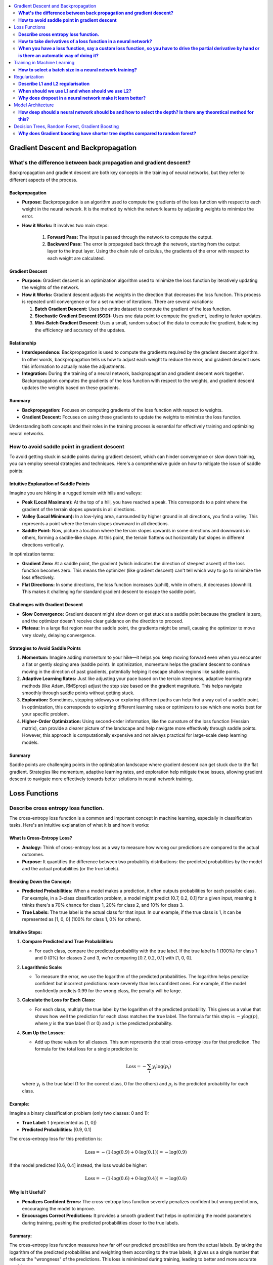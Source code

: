 .. _ml_faq:

.. contents::
    :local:
    :depth: 2

Gradient Descent and Backpropagation
====================================

**What's the difference between back propagation and gradient descent?**
***************************************************************************

Backpropagation and gradient descent are both key concepts in the training of neural networks, but they refer to different aspects of the process.

Backpropagation
---------------

- **Purpose:** Backpropagation is an algorithm used to compute the gradients of the loss function with respect to each weight in the neural network. It is the method by which the network learns by adjusting weights to minimize the error.
- **How it Works:** It involves two main steps:

    #. **Forward Pass:** The input is passed through the network to compute the output.
    #. **Backward Pass:** The error is propagated back through the network, starting from the output layer to the input layer. Using the chain rule of calculus, the gradients of the error with respect to each weight are calculated.

Gradient Descent
----------------

- **Purpose:** Gradient descent is an optimization algorithm used to minimize the loss function by iteratively updating the weights of the network.
- **How it Works:** Gradient descent adjusts the weights in the direction that decreases the loss function. This process is repeated until convergence or for a set number of iterations. There are several variations:

  #. **Batch Gradient Descent:** Uses the entire dataset to compute the gradient of the loss function.
  #. **Stochastic Gradient Descent (SGD):** Uses one data point to compute the gradient, leading to faster updates.
  #. **Mini-Batch Gradient Descent:** Uses a small, random subset of the data to compute the gradient, balancing the efficiency and accuracy of the updates.

Relationship
----------------

- **Interdependence:** Backpropagation is used to compute the gradients required by the gradient descent algorithm. In other words, backpropagation tells us how to adjust each weight to reduce the error, and gradient descent uses this information to actually make the adjustments.
- **Integration:** During the training of a neural network, backpropagation and gradient descent work together. Backpropagation computes the gradients of the loss function with respect to the weights, and gradient descent updates the weights based on these gradients.

Summary
--------

- **Backpropagation:** Focuses on computing gradients of the loss function with respect to weights.
- **Gradient Descent:** Focuses on using these gradients to update the weights to minimize the loss function.

Understanding both concepts and their roles in the training process is essential for effectively training and optimizing neural networks.


**How to avoid saddle point in gradient descent**
**************************************************

To avoid getting stuck in saddle points during gradient descent, which can hinder convergence or slow down training, you can employ several strategies and techniques. Here's a comprehensive guide on how to mitigate the issue of saddle points:


Intuitive Explanation of Saddle Points
--------------------------------------

Imagine you are hiking in a rugged terrain with hills and valleys:

- **Peak (Local Maximum):** At the top of a hill, you have reached a peak. This corresponds to a point where the gradient of the terrain slopes upwards in all directions.
  
- **Valley (Local Minimum):** In a low-lying area, surrounded by higher ground in all directions, you find a valley. This represents a point where the terrain slopes downward in all directions.

- **Saddle Point:** Now, picture a location where the terrain slopes upwards in some directions and downwards in others, forming a saddle-like shape. At this point, the terrain flattens out horizontally but slopes in different directions vertically.

In optimization terms:

- **Gradient Zero:** At a saddle point, the gradient (which indicates the direction of steepest ascent) of the loss function becomes zero. This means the optimizer (like gradient descent) can't tell which way to go to minimize the loss effectively.
  
- **Flat Directions:** In some directions, the loss function increases (uphill), while in others, it decreases (downhill). This makes it challenging for standard gradient descent to escape the saddle point.

Challenges with Gradient Descent
--------------------------------

- **Slow Convergence:** Gradient descent might slow down or get stuck at a saddle point because the gradient is zero, and the optimizer doesn't receive clear guidance on the direction to proceed.

- **Plateau:** In a large flat region near the saddle point, the gradients might be small, causing the optimizer to move very slowly, delaying convergence.

Strategies to Avoid Saddle Points
---------------------------------

1. **Momentum:** Imagine adding momentum to your hike—it helps you keep moving forward even when you encounter a flat or gently sloping area (saddle point). In optimization, momentum helps the gradient descent to continue moving in the direction of past gradients, potentially helping it escape shallow regions like saddle points.

2. **Adaptive Learning Rates:** Just like adjusting your pace based on the terrain steepness, adaptive learning rate methods (like Adam, RMSprop) adjust the step size based on the gradient magnitude. This helps navigate smoothly through saddle points without getting stuck.

3. **Exploration:** Sometimes, stepping sideways or exploring different paths can help find a way out of a saddle point. In optimization, this corresponds to exploring different learning rates or optimizers to see which one works best for your specific problem.

4. **Higher-Order Optimization:** Using second-order information, like the curvature of the loss function (Hessian matrix), can provide a clearer picture of the landscape and help navigate more effectively through saddle points. However, this approach is computationally expensive and not always practical for large-scale deep learning models.

Summary
-------

Saddle points are challenging points in the optimization landscape where gradient descent can get stuck due to the flat gradient. Strategies like momentum, adaptive learning rates, and exploration help mitigate these issues, allowing gradient descent to navigate more effectively towards better solutions in neural network training.

Loss Functions
==============

**Describe cross entropy loss function.**
******************************************

The cross-entropy loss function is a common and important concept in machine learning, especially in classification tasks. Here's an intuitive explanation of what it is and how it works:

What Is Cross-Entropy Loss?
-------------------------------

- **Analogy:** Think of cross-entropy loss as a way to measure how wrong our predictions are compared to the actual outcomes.
- **Purpose:** It quantifies the difference between two probability distributions: the predicted probabilities by the model and the actual probabilities (or the true labels).

Breaking Down the Concept:
---------------------------

- **Predicted Probabilities:** When a model makes a prediction, it often outputs probabilities for each possible class. For example, in a 3-class classification problem, a model might predict [0.7, 0.2, 0.1] for a given input, meaning it thinks there's a 70% chance for class 1, 20% for class 2, and 10% for class 3.
- **True Labels:** The true label is the actual class for that input. In our example, if the true class is 1, it can be represented as [1, 0, 0] (100% for class 1, 0% for others).

Intuitive Steps:
----------------

1. **Compare Predicted and True Probabilities:**
   
   - For each class, compare the predicted probability with the true label. If the true label is 1 (100%) for class 1 and 0 (0%) for classes 2 and 3, we're comparing [0.7, 0.2, 0.1] with [1, 0, 0].
   
2. **Logarithmic Scale:** 
   
   - To measure the error, we use the logarithm of the predicted probabilities. The logarithm helps penalize confident but incorrect predictions more severely than less confident ones. For example, if the model confidently predicts 0.99 for the wrong class, the penalty will be large.
   
3. **Calculate the Loss for Each Class:**
   
   - For each class, multiply the true label by the logarithm of the predicted probability. This gives us a value that shows how well the prediction for each class matches the true label. The formula for this step is :math:`-y \log(p)`, where :math:`y` is the true label (1 or 0) and :math:`p` is the predicted probability.
   
4. **Sum Up the Losses:**
   
   - Add up these values for all classes. This sum represents the total cross-entropy loss for that prediction. The formula for the total loss for a single prediction is:
  
     .. math::
       \text{Loss} = - \sum_{i} y_i \log(p_i)
  
  where :math:`y_i` is the true label (1 for the correct class, 0 for the others) and :math:`p_i` is the predicted probability for each class.

Example:
--------

Imagine a binary classification problem (only two classes: 0 and 1):

- **True Label:** 1 (represented as [1, 0])
- **Predicted Probabilities:** [0.9, 0.1]

The cross-entropy loss for this prediction is:

  .. math::
    \text{Loss} = -(1 \cdot \log(0.9) + 0 \cdot \log(0.1)) = -\log(0.9)

If the model predicted [0.6, 0.4] instead, the loss would be higher:

  .. math::
    \text{Loss} = -(1 \cdot \log(0.6) + 0 \cdot \log(0.4)) = -\log(0.6)


Why Is It Useful?
-----------------

- **Penalizes Confident Errors:** The cross-entropy loss function severely penalizes confident but wrong predictions, encouraging the model to improve.
- **Encourages Correct Predictions:** It provides a smooth gradient that helps in optimizing the model parameters during training, pushing the predicted probabilities closer to the true labels.

Summary:
--------

The cross-entropy loss function measures how far off our predicted probabilities are from the actual labels. By taking the logarithm of the predicted probabilities and weighting them according to the true labels, it gives us a single number that reflects the "wrongness" of the predictions. This loss is minimized during training, leading to better and more accurate models.


**How to take derivatives of a loss function in a neural network?**
**********************************************************************

Taking derivatives of a loss function in a neural network is crucial for optimizing the network's weights using backpropagation and gradient descent. Here's a step-by-step guide on how to compute these derivatives:

Understand the Components
-------------------------

- **Loss Function** (:math:`L`) **:** Measures the difference between the predicted output (:math:`\hat{y}`) and the actual output (:math:`y`). Common loss functions include Mean Squared Error (MSE) for regression and Cross-Entropy Loss for classification.
- **Activation Function:** Introduces non-linearity into the network. Common activation functions include Sigmoid, ReLU, and Tanh.

Forward Pass
------------

Perform a forward pass through the network to compute the predicted output and the loss.

1. **Input Layer:** Pass the input data (:math:`x`) to the first layer.
2. **Hidden Layers:** For each hidden layer, compute the weighted sum of inputs and apply the activation function.
3. **Output Layer:** Compute the final output (:math:`\hat{y}`) and then the loss (:math:`L`) using the loss function.

Backward Pass (Backpropagation)
-------------------------------

Backpropagation involves computing the gradient of the loss function with respect to each weight in the network. This is done using the chain rule of calculus.

Step-by-Step Derivatives
------------------------

1. **Initialize:** Start from the loss at the output layer and propagate backward.

2. **Output Layer:**

   - Compute the derivative of the loss with respect to the output (:math:`\hat{y}`) :

     .. math::
       \frac{\partial L}{\partial \hat{y}}
   
   - Example (Cross-Entropy Loss with Softmax):
  
     .. math::
       \frac{\partial L}{\partial \hat{y}_i} = \hat{y}_i - y_i


3. **Output to Last Hidden Layer:**
   
   - Compute the derivative of the loss with respect to the pre-activation value (:math:`z`) of the last layer:
  
     .. math::
       \frac{\partial L}{\partial z} = \frac{\partial L}{\partial \hat{y}} \cdot \frac{\partial \hat{y}}{\partial z}
     
   - Example (Softmax and Cross-Entropy):
  
     .. math::
       \frac{\partial \hat{y}_i}{\partial z_i} = \hat{y}_i (1 - \hat{y}_i)

4. **Hidden Layers:**
   
   - For each hidden layer, propagate the error back through the network:
     
     .. math::
       \frac{\partial L}{\partial a^{(l)}} = \frac{\partial L}{\partial z^{(l+1)}} \cdot \frac{\partial z^{(l+1)}}{\partial a^{(l)}}
     
     
       \frac{\partial z^{(l)}}{\partial W^{(l)}} = a^{(l-1)}
     
   - Compute the gradient with respect to weights (:math:`W`):
     
     .. math::
       \frac{\partial L}{\partial W^{(l)}} = \frac{\partial L}{\partial z^{(l)}} \cdot \frac{\partial z^{(l)}}{\partial W^{(l)}}
     

5. **Activation Function:**
   
   - Compute the derivative of the activation function. For example, for ReLU:
     
     .. math::
       \frac{\partial a}{\partial z} = \begin{cases} 
       1 & \text{if } z > 0 \\
       0 & \text{if } z \leq 0 
       \end{cases}
     

Example: Single Layer Network
-----------------------------

For a simple neural network with one hidden layer using Sigmoid activation and MSE loss:

1. **Forward Pass:**
   
   .. math::
     z = W \cdot x + b

     a = \sigma(z)

     \hat{y} = W' \cdot a + b'

     L = \frac{1}{2} (\hat{y} - y)^2
   

2. **Backward Pass:**
   
   - Output layer:
     
     .. math::
       \frac{\partial L}{\partial \hat{y}} = \hat{y} - y
     
   - Hidden layer (backpropagate through Sigmoid):
     
     .. math::
       \frac{\partial L}{\partial z} = (\hat{y} - y) \cdot W' \cdot \sigma'(z)
     
     Where \( \sigma'(z) = \sigma(z) (1 - \sigma(z)) \).

3. **Weights:**
   
   - Update the weights using the computed gradients:
     
     .. math::
       W' \leftarrow W' - \eta \frac{\partial L}{\partial W'}
       
       W \leftarrow W - \eta \frac{\partial L}{\partial W}
     

Summary
-------

Taking derivatives of a loss function in a neural network involves performing a forward pass to compute the loss, followed by a backward pass to propagate the errors and compute the gradients. These gradients are then used to update the weights using gradient descent or its variants. This process, called backpropagation, ensures that the network learns to minimize the loss function effectively.


**When you have a loss function, say a custom loss function, so you have to drive the partial derivative by hand or is there an automatic way of doing it?**
****************************************************************************************************************************************************************

When dealing with a custom loss function in a neural network, you often have to compute its partial derivatives with respect to the network parameters (typically weights and biases) during the backpropagation process. Here’s how this is typically handled:

Automatic Differentiation
-------------------------

Most modern deep learning frameworks (such as TensorFlow, PyTorch, and others) provide automatic differentiation capabilities. This means you do not need to compute derivatives by hand for most standard operations, including custom loss functions. Instead, you define your loss function and the framework automatically computes its gradients with respect to the parameters of the neural network.

Steps to Use Automatic Differentiation:
---------------------------------------

1. **Define the Loss Function:** Implement your custom loss function in the framework’s syntax. For example, in Python using TensorFlow:

   .. code-block:: python

      import tensorflow as tf

      def custom_loss(y_true, y_pred):
         # Custom implementation of loss function
         loss = ...  # Define your loss calculation here
         return loss

   

2. **Compute Gradients:** During the training process, after computing the loss using your custom function, you call the framework's gradient computation functions to obtain the gradients of the loss with respect to the network parameters.

   .. code-block:: python

      with tf.GradientTape() as tape:
         predictions = model(inputs)  # Make predictions
         loss = custom_loss(targets, predictions)

      gradients = tape.gradient(loss, model.trainable_variables)

   - `tf.GradientTape()` in TensorFlow or equivalent mechanisms in other frameworks record operations for automatic differentiation.
   - `tape.gradient(loss, model.trainable_variables)` computes the gradients of `loss` with respect to the `model.trainable_variables` (weights and biases).

3. **Update Parameters:** Once gradients are computed, you use them to update the network parameters using an optimization algorithm like stochastic gradient descent (SGD) or its variants.

Manual Derivatives (Rare Cases)
-------------------------------

In rare cases where automatic differentiation is not feasible (e.g., highly custom operations not supported by the framework's autograd system), you might need to compute derivatives manually. This involves applying the chain rule of calculus step-by-step to derive the gradients of the loss function with respect to each parameter.

- **Manual Derivative Example:** Suppose you have a custom loss function :math:`L(w)`, where :math:`w` represents the weights. To compute the derivative manually:

.. code-block:: python

  def custom_loss(w):
      # Define your custom loss function here
      loss = ...  # Calculate the loss based on w
      return loss

  def compute_gradient(w):
      h = 1e-5  # Small value for numerical stability
      grad = []
      for i in range(len(w)):
          w_plus_h = w.copy()
          w_plus_h[i] += h
          loss_plus_h = custom_loss(w_plus_h)
          grad.append((loss_plus_h - custom_loss(w)) / h)
      return grad


Summary
-------

In practice, leveraging automatic differentiation provided by deep learning frameworks is highly recommended for efficiency and accuracy. It handles the complexities of computing gradients for custom loss functions and other operations automatically, freeing you from the error-prone and tedious task of manual differentiation. However, understanding the principles of manual differentiation can be useful for debugging or in cases where automatic methods are insufficient.


Training in Machine Learning
============================

**How to select a batch size in a neural network training?**
************************************************************

Selecting an appropriate batch size for training a neural network is crucial for balancing computational efficiency and model performance. Here are some key considerations and guidelines for choosing a batch size:

Considerations for Selecting Batch Size
----------------------------------------

#. **Hardware Constraints:**
   
   - **Memory:** The batch size is often limited by the available memory (RAM for CPU or VRAM for GPU). Larger batches require more memory.
   - **Processing Power:** Modern GPUs can handle larger batch sizes more efficiently, but this depends on the specific hardware and its capabilities.

#. **Model Performance:**
   
   - **Generalization:** Smaller batch sizes tend to provide better generalization to new data, potentially leading to better performance on the validation and test sets.
   - **Training Stability:** Larger batch sizes may lead to more stable and smoother convergence, while smaller batches introduce more noise, which can help escape local minima but might also make convergence less stable.

#. **Training Speed:**
   
   - **Efficiency:** Larger batches can make more efficient use of hardware, reducing the time per epoch. However, this may not always translate to faster overall training if convergence is slower.
   - **Gradient Updates:** Smaller batches lead to more frequent updates, which can speed up learning in the early stages but may require more epochs to converge.

Practical Guidelines
---------------------

#. **Start with a Power of 2:**
   
   - Batch sizes that are powers of 2 (e.g., 32, 64, 128) are often preferred because they align well with the memory architecture of many hardware accelerators (like GPUs).

#. **Experiment with a Range:**
   
   - Try different batch sizes such as 32, 64, 128, and 256 to see which works best for your specific problem and hardware.

#. **Consider the Dataset Size:**
   
   - For small datasets, larger batch sizes might make sense as the entire dataset can fit into memory.
   - For large datasets, smaller batches might be more practical to avoid memory issues and to introduce more noise into the training process, which can help in generalization.

#. **Monitor the Learning Curve:**
   
   - Observe how the training and validation loss evolve with different batch sizes. If the training loss decreases smoothly but the validation loss doesn't improve or worsens, a smaller batch size might be needed.

#. **Use Adaptive Methods:**
   
   - Some advanced optimizers (like Adam or RMSprop) can adapt the learning rate during training, potentially making the choice of batch size less critical. However, it's still important to choose a reasonable starting batch size.

#. **Adjust Based on Training Time:**
   
   - If training time is a critical factor, larger batch sizes might be preferable, but ensure that they do not compromise the model's ability to generalize.

Example Strategy
-----------------

#. **Initial Selection:** Start with a batch size of 32 or 64 as a baseline.
#. **Memory Check:** Ensure the selected batch size fits within your hardware memory limits.
#. **Performance Tuning:**
   
   - Train the model with the initial batch size and monitor performance metrics (training loss, validation loss, accuracy).
   - Experiment with doubling or halving the batch size to see how it affects performance and convergence speed.
   - If larger batch sizes lead to memory issues or poor generalization, revert to smaller sizes.

Summary
--------
Selecting a batch size involves balancing hardware constraints, model performance, and training efficiency. Start with a reasonable batch size, monitor performance, and adjust based on empirical results and resource availability. Experimentation and monitoring are key to finding the optimal batch size for your specific neural network training task.


Regularization
==============

**Describe L1 and L2 regularisation**
****************************************

L1 and L2 regularization are techniques used in machine learning to prevent overfitting by adding a penalty to the loss function. Here's an intuitive explanation of both:

L1 Regularization (Lasso):
--------------------------

- **Analogy:** Imagine you have a model that predicts house prices based on several features (size, location, age, etc.). If you want to simplify the model, you might decide to use only the most important features and ignore the less important ones. L1 regularization helps achieve this by encouraging the model to set some of the feature weights to zero.
- **Mechanism:** L1 regularization adds the absolute value of the weights to the loss function. Mathematically, it can be expressed as:
  
  .. math::
    \text{Loss}_{L1} = \text{Loss}_{original} + \lambda \sum_{i} |w_i|
  
  where :math:`\lambda` is a hyperparameter that controls the strength of the regularization, and :math:`w_i` are the model weights.
- **Effect:** The absolute value operation tends to shrink some weights to exactly zero, effectively removing some features from the model. This results in a simpler, more interpretable model that is less likely to overfit.

L2 Regularization (Ridge):
--------------------------

- **Analogy:** Continuing with the house price example, suppose you don't want to completely ignore any features, but you want to ensure that no single feature has too much influence. L2 regularization helps by spreading the influence more evenly across all features.
- **Mechanism:** L2 regularization adds the square of the weights to the loss function. Mathematically, it can be expressed as:

  .. math::
    \text{Loss}_{L2} = \text{Loss}_{original} + \lambda \sum_{i} w_i^2
  
  where :math:`\lambda` is a hyperparameter that controls the strength of the regularization, and :math:`w_i` are the model weights.
- **Effect:** The squaring operation discourages large weights but doesn't force them to zero. Instead, it smoothly penalizes larger weights more heavily, leading to smaller, more uniformly distributed weights. This helps the model generalize better to new data.

Comparing L1 and L2 Regularization:
-----------------------------------

- **L1 Regularization:**
  
  - Tends to produce sparse models with few non-zero weights.
  - Useful for feature selection when you believe only a few features are important.
  - Can lead to simpler, more interpretable models.
- **L2 Regularization:**
  
  - Produces models with small, non-zero weights.
  - Useful when all features are expected to contribute somewhat to the prediction.
  - Helps in situations where you want to prevent any one feature from dominating.

Visual Intuition:
-----------------

- **L1 Regularization (Manhattan Distance):** Think of it as moving along the edges of a city grid. The penalty increases linearly with the distance you travel.
- **L2 Regularization (Euclidean Distance):** Think of it as moving in a straight line across a field. The penalty increases quadratically with the distance you travel.

Summary:
--------

- **L1 Regularization (Lasso):** Encourages sparsity by adding the absolute values of weights to the loss function, leading to some weights being exactly zero.
- **L2 Regularization (Ridge):** Encourages small weights by adding the squared values of weights to the loss function, leading to evenly distributed weights without forcing them to zero.

Both methods help improve the generalization of the model by penalizing large weights, thus preventing overfitting and improving performance on new data.


**When should we use L1 and when should we use L2?**
************************************************************

When deciding between L1 and L2 regularization, the choice depends on the specific characteristics of your problem and the kind of penalizing effect you need. Here are the key considerations:

L1 Regularization (Lasso)
-------------------------

- **Penalization Effect:**
  
  - **Encourages Sparsity:** L1 regularization tends to shrink some weights to exactly zero, effectively performing feature selection. This is useful if you suspect that only a few features are truly important.
  - **Strong Penalty for Non-Zero Weights:** The penalty increases linearly with the magnitude of the weights, making it easier for some weights to be reduced to zero.
- **Use Case:**

  - When you want a simpler model that uses only a subset of the features.
  - When interpretability is important, and you need to identify which features are most significant.
  - When you suspect that many of the features are irrelevant or redundant.

L2 Regularization (Ridge)
-------------------------

- **Penalization Effect:**

  - **Discourages Large Weights:** L2 regularization spreads the penalty more evenly across all weights, reducing the magnitude of weights without necessarily setting them to zero.
  - **Quadratic Penalty:** The penalty increases quadratically with the magnitude of the weights, which means that large weights are penalized more heavily than small weights, but all weights are kept non-zero.
- **Use Case:**

  - When you believe all features are relevant and should contribute to the model, but none should dominate.
  - When you want to prevent any feature from having an overly large coefficient, which helps in creating a more balanced model.
  - When dealing with multicollinearity (highly correlated features), as L2 regularization can help distribute the influence more evenly among correlated features.

Combined Approach: Elastic Net
------------------------------

- **Elastic Net Regularization:** Combines L1 and L2 regularization. It adds both the absolute value and the squared value of the weights to the loss function. This can provide a balance between the sparsity of L1 and the weight distribution of L2.
  
  .. math::
    \text{Loss}_{ElasticNet} = \text{Loss}_{original} + \lambda_1 \sum_{i} |w_i| + \lambda_2 \sum_{i} w_i^2
  
- **Use Case:** When you want the benefits of both L1 and L2 regularization, such as when you have many features but also want to prevent overfitting and ensure a balanced weight distribution.

Summary:
--------

- **L1 Regularization (Lasso):** Use when you want to penalize and potentially remove irrelevant features, leading to a sparse model.
- **L2 Regularization (Ridge):** Use when you want to penalize large weights evenly and avoid overfitting without eliminating features.
- **Elastic Net:** Consider using if you want a combination of both L1 and L2 regularization effects.

In terms of penalizing, L1 regularization is more aggressive in pushing weights to zero, which can be beneficial for feature selection, while L2 regularization is more balanced, discouraging large weights without completely removing features.


**Why does dropout in a neural network make it learn better?**
**********************************************************************

Dropout is a regularization technique used in neural networks to improve their generalization ability and prevent overfitting. Here's why dropout can make a neural network learn better:

Understanding Dropout
----------------------
Dropout involves randomly "dropping out" (i.e., setting to zero) a subset of neurons during each forward and backward pass of the training process. This means that each time an input is presented to the network, it is likely to be processed by a different subset of neurons.

How Dropout Improves Learning
------------------------------

#. **Reduces Overfitting:**

   - **Regularization Effect:** By randomly dropping neurons during training, dropout prevents neurons from co-adapting too much. This encourages the network to learn more robust features that generalize better to new, unseen data.
   - **Implicit Ensemble:** Dropout can be seen as training a large number of different sub-networks, and during inference, it averages the predictions of these sub-networks. This ensemble effect reduces the variance of predictions and enhances generalization.

#. **Promotes Redundancy and Robustness:**

   - **Feature Redundancy:** Since any neuron could be dropped during training, the network is forced to distribute the representation of features across multiple neurons. This redundancy makes the network more robust to the loss of individual neurons.
   - **Avoids Over-Reliance:** Neurons cannot rely on specific other neurons being present, encouraging them to learn useful features independently. This prevents the network from becoming overly reliant on any particular path through the network.

#. **Improves Network Efficiency:**

   - **Adaptive Learning:** Dropout makes each neuron and layer adapt to work with various combinations of other neurons and layers, effectively making the network more flexible and capable of learning diverse representations.

Mechanism of Dropout
---------------------

#. **During Training:**

   - **Dropout Mask:** For each mini-batch, a binary dropout mask is generated, where each neuron has a probability \( p \) of being retained (typically 0.5 for hidden layers and 0.8 for input layers).
   - **Scaling:** To maintain the expected output, the activations of the retained neurons are scaled by \( \frac{1}{p} \). This scaling ensures that the overall contribution of each layer remains consistent even though some neurons are dropped.

#. **During Inference:**

   - **No Dropout:** All neurons are active during inference, and the weights are typically scaled by the dropout probability to balance the absence of dropout.

Practical Benefits
------------------

- **Regularization Without Extra Cost:** Dropout is an efficient regularization technique that doesn't significantly increase the computational cost of training.
- **Simplicity:** It is simple to implement and can be easily applied to various types of neural networks, including fully connected networks, convolutional neural networks (CNNs), and recurrent neural networks (RNNs).

Summary
--------
Dropout improves neural network learning by reducing overfitting, promoting feature redundancy, and making the network more robust and adaptable. It effectively trains an ensemble of sub-networks, enhancing the model's generalization ability and making it less likely to overfit the training data.


Model Architecture
==================

**How deep should a neural network should be and how to select the depth? Is there any theoretical method for this?**
************************************************************************************************************************

The depth of a neural network, which refers to the number of layers, is a crucial design decision that can significantly impact its performance. Selecting the appropriate depth involves balancing the ability of the network to learn complex patterns with the risks of overfitting, increased computational cost, and training difficulty. Here are some intuitive guidelines and considerations for selecting the depth of a neural network:

Intuitive Considerations for Network Depth:
-------------------------------------------

1. **Complexity of the Task:**
   - **Simple Tasks:** For tasks like basic image classification or simple regression problems, a shallow network with 1-3 hidden layers might suffice.
   - **Complex Tasks:** For more complex tasks such as image recognition, natural language processing, or playing games, deeper networks (10-100 layers or more) are often necessary to capture intricate patterns and hierarchical features.

2. **Available Data:**
   - **Large Datasets:** With a large amount of labeled data, deeper networks can be trained effectively because there's enough data to learn from without overfitting.
   - **Small Datasets:** With limited data, a shallower network is typically more appropriate to avoid overfitting.

3. **Overfitting and Generalization:**
   - **Shallower Networks:** Less prone to overfitting but may underfit if the task is complex.
   - **Deeper Networks:** Can model complex patterns but are more prone to overfitting. Techniques like dropout, regularization, and data augmentation are essential to mitigate overfitting.

4. **Computational Resources:**
   - **Limited Resources:** Shallower networks are less computationally intensive and faster to train.
   - **Ample Resources:** Deeper networks require more computational power and memory but can achieve better performance on complex tasks.

Practical Guidelines for Choosing Network Depth:
------------------------------------------------

1. **Start with Simple Architectures:**
   - Begin with a simple architecture with 1-3 hidden layers. This provides a baseline to understand the problem complexity.

2. **Incrementally Increase Depth:**
   - Gradually increase the number of layers and observe the impact on training and validation performance. Look for improvements in accuracy and reductions in loss.

3. **Use Established Architectures:**
   - Leverage architectures that have been successful in similar tasks (e.g., ResNet, VGG for image processing; LSTM, Transformer for NLP). These architectures offer a good starting point and are often well-optimized.

4. **Monitor for Overfitting:**
   - As you increase the depth, monitor training and validation metrics closely. If validation performance deteriorates while training performance improves, overfitting is likely occurring.

5. **Cross-Validation:**
   - Use cross-validation to assess how changes in depth affect the model’s ability to generalize. This helps in selecting a depth that balances bias and variance.

Theoretical Methods and Considerations:
---------------------------------------

1. **Universal Approximation Theorem:**
   - This theorem states that a feedforward network with a single hidden layer can approximate any continuous function given enough neurons. However, the number of neurons needed can be impractically large, making deeper networks more practical for complex tasks.

2. **Depth vs. Width:**
   - Increasing depth allows for hierarchical feature learning, which can be more efficient than simply increasing the width (number of neurons per layer). However, excessively deep networks can suffer from issues like vanishing gradients.

3. **Empirical Testing:**
   - Often, the best method is empirical testing: systematically varying the depth and evaluating performance. Automated hyperparameter tuning methods (e.g., grid search, random search, Bayesian optimization) can help find the optimal depth.

4. **Model Complexity Measures:**
   - Techniques like Bayesian Information Criterion (BIC) or Akaike Information Criterion (AIC) can be used to balance model complexity with performance, helping to choose an appropriate depth.

Summary:
--------

- **Start simple** with 1-3 hidden layers and gradually increase depth.
- **Use established architectures** as a starting point for specific tasks.
- **Monitor performance** and adjust based on training and validation metrics.
- **Consider computational resources** and the available dataset size.
- **Employ cross-validation** and theoretical guidelines to ensure a balanced approach to model complexity.

By following these guidelines, you can systematically select the appropriate depth for your neural network, balancing complexity with performance and computational feasibility.

Decision Trees, Random Forest, Gradient Boosting
================================================

**Why does Gradient boosting have shorter tree depths compared to random forest?**
***********************************************************************************

Gradient boosting and random forests are both ensemble learning techniques that combine multiple decision trees to improve predictive performance. However, they differ significantly in their approach and structure, which explains why gradient boosting typically uses shorter tree depths compared to random forests. Here are the key reasons:

1. Nature of the Algorithm
--------------------------

Gradient Boosting:
^^^^^^^^^^^^^^^^^^

- **Sequential Learning:** Gradient boosting builds trees sequentially, with each new tree attempting to correct the errors of the previous trees. Because each tree is focused on correcting residuals (errors), shallow trees (often called "weak learners") are sufficient to capture the incremental improvements needed.
- **Additive Model:** The model adds the predictions of multiple small trees. Each tree makes small, incremental adjustments to the overall prediction. Shallow trees prevent overfitting by ensuring that each step is a small, controlled correction.
- **Overfitting Control:** Shorter trees help prevent overfitting by limiting the complexity of each individual tree, ensuring that the model does not become too tailored to the training data at each stage.

Random Forest:
^^^^^^^^^^^^^^^^^^

- **Parallel Learning:** Random forests build multiple trees independently and then aggregate their predictions. Each tree is trained on a different bootstrap sample of the data, and each tree aims to be as accurate as possible independently of the others.
- **Deep Trees:** Trees in a random forest are typically grown to a large depth to ensure that each tree is a strong learner capable of capturing complex patterns in the data. The ensemble method then averages these trees to reduce variance and avoid overfitting.
- **Reduction of Overfitting Through Averaging:** Random forests mitigate overfitting by averaging the predictions of many deep trees, which reduces the overall model variance.

2. Bias-Variance Tradeoff
-------------------------

- **Gradient Boosting:**
  
  - **Bias Reduction:** Each shallow tree reduces the bias slightly by focusing on the residuals. Multiple shallow trees together can reduce bias without significantly increasing variance.
  - **Variance Control:** Using shallow trees in gradient boosting helps control the variance, preventing the model from becoming too complex and overfitting the training data.

- **Random Forest:**

  - **Low Bias:** Deep trees in a random forest reduce bias as each tree is capable of capturing detailed relationships within the data.
  - **Variance Reduction:** The averaging process across many deep trees helps to reduce the overall variance, providing a balance to the low-bias, high-variance nature of deep individual trees.

3. Practical Considerations
---------------------------

- **Efficiency:** Training deeper trees is computationally more expensive and time-consuming. Gradient boosting, with its iterative nature, prefers shallower trees to keep the training process manageable and efficient.
- **Model Interpretability:** Shorter trees are easier to interpret and understand. In gradient boosting, since each tree only makes small adjustments, interpretability is maintained even with many trees.

Summary
-------

Gradient boosting uses shorter tree depths because it focuses on making small, incremental improvements to correct residuals, which prevents overfitting and maintains model simplicity. Random forests, on the other hand, rely on deep trees to capture complex patterns, with the ensemble method averaging out individual tree variances to avoid overfitting. The difference in approach—sequential additive corrections versus parallel averaging—explains the preference for shorter trees in gradient boosting compared to random forests.